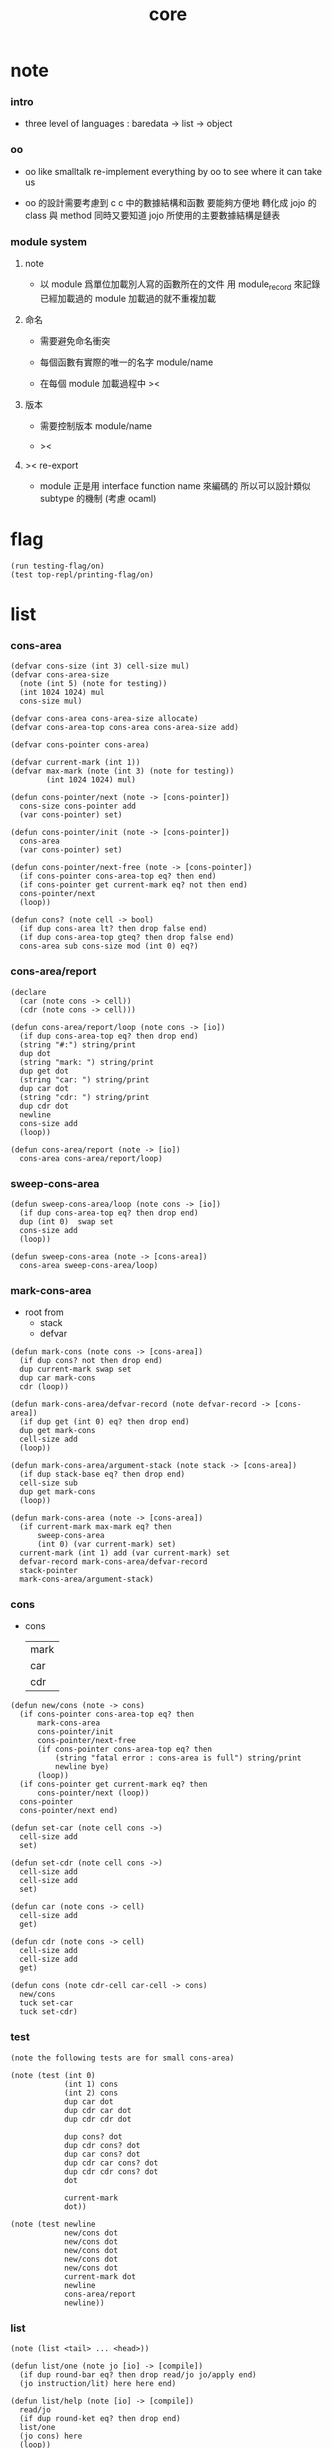 #+PROPERTY: tangle core.jo
#+title: core

* note

*** intro

    - three level of languages :
      baredata -> list -> object

*** oo

    - oo like smalltalk
      re-implement everything by oo
      to see where it can take us

    - oo 的設計需要考慮到 c
      c 中的數據結構和函數 要能夠方便地 轉化成 jojo 的 class 與 method
      同時又要知道 jojo 所使用的主要數據結構是鏈表

*** module system

***** note

      - 以 module 爲單位加載別人寫的函數所在的文件
        用 module_record 來記錄已經加載過的 module
        加載過的就不重複加載

***** 命名

      - 需要避免命名衝突

      - 每個函數有實際的唯一的名字
        module/name

      - 在每個 module 加載過程中
        ><

***** 版本

      - 需要控制版本
        module/name

      - ><

***** >< re-export

      - module 正是用 interface function name 來編碼的
        所以可以設計類似 subtype 的機制
        (考慮 ocaml)

* flag

  #+begin_src jojo
  (run testing-flag/on)
  (test top-repl/printing-flag/on)
  #+end_src

* list

*** cons-area

    #+begin_src jojo
    (defvar cons-size (int 3) cell-size mul)
    (defvar cons-area-size
      (note (int 5) (note for testing))
      (int 1024 1024) mul
      cons-size mul)

    (defvar cons-area cons-area-size allocate)
    (defvar cons-area-top cons-area cons-area-size add)

    (defvar cons-pointer cons-area)

    (defvar current-mark (int 1))
    (defvar max-mark (note (int 3) (note for testing))
            (int 1024 1024) mul)

    (defun cons-pointer/next (note -> [cons-pointer])
      cons-size cons-pointer add
      (var cons-pointer) set)

    (defun cons-pointer/init (note -> [cons-pointer])
      cons-area
      (var cons-pointer) set)

    (defun cons-pointer/next-free (note -> [cons-pointer])
      (if cons-pointer cons-area-top eq? then end)
      (if cons-pointer get current-mark eq? not then end)
      cons-pointer/next
      (loop))

    (defun cons? (note cell -> bool)
      (if dup cons-area lt? then drop false end)
      (if dup cons-area-top gteq? then drop false end)
      cons-area sub cons-size mod (int 0) eq?)
    #+end_src

*** cons-area/report

    #+begin_src jojo
    (declare
      (car (note cons -> cell))
      (cdr (note cons -> cell)))

    (defun cons-area/report/loop (note cons -> [io])
      (if dup cons-area-top eq? then drop end)
      (string "#:") string/print
      dup dot
      (string "mark: ") string/print
      dup get dot
      (string "car: ") string/print
      dup car dot
      (string "cdr: ") string/print
      dup cdr dot
      newline
      cons-size add
      (loop))

    (defun cons-area/report (note -> [io])
      cons-area cons-area/report/loop)
    #+end_src

*** sweep-cons-area

    #+begin_src jojo
    (defun sweep-cons-area/loop (note cons -> [io])
      (if dup cons-area-top eq? then drop end)
      dup (int 0)  swap set
      cons-size add
      (loop))

    (defun sweep-cons-area (note -> [cons-area])
      cons-area sweep-cons-area/loop)
    #+end_src

*** mark-cons-area

    - root from
      - stack
      - defvar

    #+begin_src jojo
    (defun mark-cons (note cons -> [cons-area])
      (if dup cons? not then drop end)
      dup current-mark swap set
      dup car mark-cons
      cdr (loop))

    (defun mark-cons-area/defvar-record (note defvar-record -> [cons-area])
      (if dup get (int 0) eq? then drop end)
      dup get mark-cons
      cell-size add
      (loop))

    (defun mark-cons-area/argument-stack (note stack -> [cons-area])
      (if dup stack-base eq? then drop end)
      cell-size sub
      dup get mark-cons
      (loop))

    (defun mark-cons-area (note -> [cons-area])
      (if current-mark max-mark eq? then
          sweep-cons-area
          (int 0) (var current-mark) set)
      current-mark (int 1) add (var current-mark) set
      defvar-record mark-cons-area/defvar-record
      stack-pointer
      mark-cons-area/argument-stack)
    #+end_src

*** cons

    - cons
      | mark |
      | car  |
      | cdr  |

    #+begin_src jojo
    (defun new/cons (note -> cons)
      (if cons-pointer cons-area-top eq? then
          mark-cons-area
          cons-pointer/init
          cons-pointer/next-free
          (if cons-pointer cons-area-top eq? then
              (string "fatal error : cons-area is full") string/print
              newline bye)
          (loop))
      (if cons-pointer get current-mark eq? then
          cons-pointer/next (loop))
      cons-pointer
      cons-pointer/next end)

    (defun set-car (note cell cons ->)
      cell-size add
      set)

    (defun set-cdr (note cell cons ->)
      cell-size add
      cell-size add
      set)

    (defun car (note cons -> cell)
      cell-size add
      get)

    (defun cdr (note cons -> cell)
      cell-size add
      cell-size add
      get)

    (defun cons (note cdr-cell car-cell -> cons)
      new/cons
      tuck set-car
      tuck set-cdr)
    #+end_src

*** test

    #+begin_src jojo
    (note the following tests are for small cons-area)

    (note (test (int 0)
                (int 1) cons
                (int 2) cons
                dup car dot
                dup cdr car dot
                dup cdr cdr dot

                dup cons? dot
                dup cdr cons? dot
                dup car cons? dot
                dup cdr car cons? dot
                dup cdr cdr cons? dot
                dot

                current-mark
                dot))

    (note (test newline
                new/cons dot
                new/cons dot
                new/cons dot
                new/cons dot
                new/cons dot
                current-mark dot
                newline
                cons-area/report
                newline))
    #+end_src

*** list

    #+begin_src jojo
    (note (list <tail> ... <head>))

    (defun list/one (note jo [io] -> [compile])
      (if dup round-bar eq? then drop read/jo jo/apply end)
      (jo instruction/lit) here here end)

    (defun list/help (note [io] -> [compile])
      read/jo
      (if dup round-ket eq? then drop end)
      list/one
      (jo cons) here
      (loop))

    (defmacro list
      (note (list a (list b c) d)
            =>
            null
            (jo a) cons
            null
            (jo b) cons
            (jo c) cons
            cons
            (jo d) cons)
      (jo null) here
      list/help)
    #+end_src

*** test

    #+begin_src jojo
    (run (list a) dot)

    (run (list a (list b c) d)
         dup car jo->string string/print
         dup cdr car car jo->string string/print
         dup cdr car cdr car jo->string string/print
         dup cdr car cdr cdr jo->string string/print
         dup cdr cdr car jo->string string/print
         dup cdr cdr cdr jo->string string/print
         drop)

    (test (list (int 1) (list (int 2) (do (int 1 2) add)) (int 4))
          dup car dot
          dup cdr car car dot
          dup cdr car cdr car dot
          dup cdr car cdr cdr dot
          dup cdr cdr car dot
          dup cdr cdr cdr dot
          drop)
    #+end_src

*** list/length

    #+begin_src jojo
    (defun list/length (note list -> nat)
      (if dup cons? not then drop (int 0) end)
      (else cdr (recur) (int 1) add end))
    #+end_src

*** test

    #+begin_src jojo
    (test newline
          (list (list a (list b c) d)) list/length dot
          newline
          (list) list/length dot)
    #+end_src

*** list/print

    #+begin_src jojo
    (declare (list/print (note cons -> [io])))

    (defun list/print/rest (note cons -> [io])
      (if dup null eq? then drop end)
      dup cdr list/print/rest
      car
      (if dup cons? then list/print end)
      (else dot end))

    (defun list/print (note cons -> [io])
      (string "( list ") string/print
      list/print/rest
      (string ") ") string/print)
    #+end_src

*** test

    #+begin_src jojo
    (test (list (int 1) (list (int 2) (do (int 1 2) add)) (int 4))
          list/print)

    (test (list a (list b c) d)
          list/print)
    #+end_src

*** jo/map & jo/itr

    #+begin_src jojo
    (defun jo/map (note [... a] (a -> b) -> [... b])
      (if over null eq? then drop end)
      over car over jo/apply
      (int 2 1) xy-swap
      swap cdr swap (recur)
      swap cons)

    (defun jo/itr (note [... a] (a ->) ->)
      (if over null eq? then drop drop end)
      over car over jo/apply
      swap cdr swap (loop))
    #+end_src

*** test

    #+begin_src jojo
    (defun add1 (note int -> int)
      (int 1) add)

    (test (int 1)
          (jo add1) jo/apply
          dot)

    (test (int 1) (int 2) (int 3) (int 4)
          (int 2 1) xy-swap dot dot dot dot)

    (test (list (int 1) (int 2) (int 3) (int 4))
          (jo add1) jo/map
          list/print)

    (test (list (int 1) (int 2) (int 3) (int 4))
          (jo dot) jo/itr)
    #+end_src

*** map

    #+begin_src jojo
    (defun map (note [... a] (a -> b) -> [... b])
      (if over null eq? then drop end)
      over car over apply
      (int 2 1) xy-swap
      swap cdr swap (recur)
      swap cons)

    (defun itr (note [... a] (a ->) ->)
      (if over null eq? then drop drop end)
      over car over apply
      swap cdr swap (loop))
    #+end_src

*** test

    #+begin_src jojo
    (test (list (int 1) (int 2) (int 3) (int 4))
          (jojo (int 1) add) map
          (jojo (int 1) add) map
          (jojo (int 1) add) map
          (jojo (int 1) add) map
          (jojo (int 1) add) map
          list/print)

    (test (list (int 1) (int 2) (int 3) (int 4))
          (jojo dup dot dot) itr)
    #+end_src

*** list/ref

    #+begin_src jojo
    (defun list/ref (note [... a] int -> a)
      (if dup (int 0) lteq? then drop car end)
      (else swap cdr swap (int 1) sub (loop)))
    #+end_src

*** test

    #+begin_src jojo
    (test (list (int 1) (int 2) (int 3) (int 4))
          (int 1) list/ref dot)
    #+end_src

*** list/drop

    #+begin_src jojo
    (defun list/drop (note [... a] nat -> [... a])
      (if dup (int 0) lteq? then drop end)
      (else swap cdr swap (int 1) sub (loop)))
    #+end_src

*** list/take

    #+begin_src jojo
    (defun list/take (note [... a] nat -> [... a])
      (if dup (int 0) lteq? then drop null end)
      (else over car (int 2 1) xy-swap
            swap cdr swap (int 1) sub (recur)
            swap cons end))
    #+end_src

* object

*** note

    #+begin_src jojo
    (note class is also an object
          we can send new to it)

    (note under <class-name> we have
          method-record
          [method-record alone for now])

    (note object = <class-name> <data> cons)

    (note when defining a class
          different interface-generator can be used to generate method list
          for example
          inherit
          low level array like data with free
          - free must free everything
          high level list list data using gc)

    (note when using defmethod
          a function can assuming certain named local points
          such as self)
    #+end_src

*** class

    #+begin_src jojo
    (defun empty-class
      (list))
    #+end_src

*** defmethod

    #+begin_src jojo
    (defun new/method (note method/body method/name -> method) cons)
    (defun method/name car)
    (defun method/body cdr)

    (defmacro defmethod
      (note (defmethod <class-name> <method-name> ...)
            =>
            (jojo ...) (jo <method-name>) new/method
            <class-name> swap cons
            (var <class-name>) set)

      read/jo (>> class-name)
      read/jo (>> method-name)

      address-of-here (>> jojo)
      compile-jojo
      (jo end) here

      (<< class-name) jo-as-var get
      (<< jojo) (<< method-name) new/method
      cons

      (<< class-name) jo-as-var set)
    #+end_src

*** send

    #+begin_src jojo
    (defun object/class-name cdr)
    (defun object/data car)
    (defun object/method-record object/class-name jo/apply)

    (defun method-record/search
      (note message method-record -> (or method false))
      (if dup null eq? then
          drop drop false end)
      (if over over car method/name eq? then
          swap drop car method/body end)
      cdr (loop))

    (defun send
      (note object message -> [depends on object and message])
      (>> message)
      (>> object)
      (<< message)
      (<< object)
      object/method-record
      method-record/search
      (if dup false eq? not then
          (<< object) (jo self) apply-with-local-binding end)
      (string "can not find message : ") string/print
      (<< message) jo/print newline
      (string "object/class-name : ") string/print
      (<< object) object/class-name jo/print newline)

    (defmacro ::
      (note (:: message ...)
            =>
            (>> object) (jojo ...) apply
            (<< object) (jo message) send)

      read/jo (>> message)
      generate-jo (>> object-jo)

      (jo instruction/lit) here
      (<< object-jo) here
      (jo local-in) here

      jojo (jo apply) here

      (jo instruction/lit) here
      (<< object-jo) here
      (jo local-out) here

      (jo instruction/lit) here
      (<< message) here
      (jo send) here)
    #+end_src

*** test

    #+begin_src jojo
    (defvar person empty-class)

    (defun new/person
      (jo person) (int 13) cons)

    (defmethod person print-age
      (<< self) car dot)

    (run
      new/person (:: print-age))
    #+end_src
